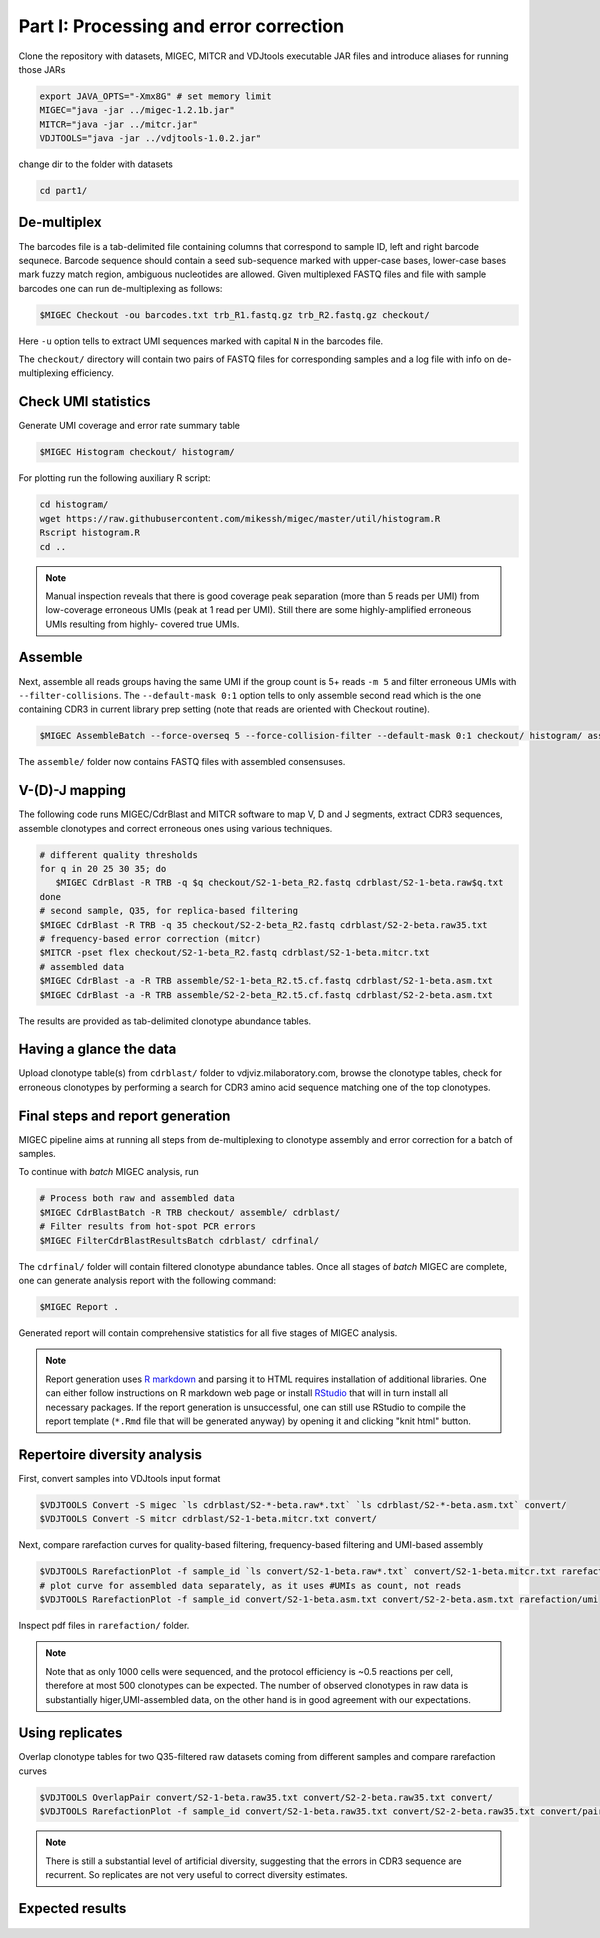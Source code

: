 Part I: Processing and error correction
--------------------------------------

Clone the repository with datasets, MIGEC, MITCR and VDJtools 
executable JAR files and introduce aliases for running those JARs

.. code-block:: bash

    export JAVA_OPTS="-Xmx8G" # set memory limit
    MIGEC="java -jar ../migec-1.2.1b.jar"
    MITCR="java -jar ../mitcr.jar"
    VDJTOOLS="java -jar ../vdjtools-1.0.2.jar"
    
change dir to the folder with datasets

.. code-block:: bash

    cd part1/

De-multiplex
^^^^^^^^^^^^

The barcodes file is a tab-delimited file containing columns that 
correspond to sample ID, left and right barcode sequnece. 
Barcode sequence should contain a seed sub-sequence marked with upper-case bases, 
lower-case bases mark fuzzy match region, ambiguous nucleotides are allowed.
Given multiplexed FASTQ files and file with sample barcodes one 
can run de-multiplexing as follows:

.. code-block:: bash

    $MIGEC Checkout -ou barcodes.txt trb_R1.fastq.gz trb_R2.fastq.gz checkout/

Here ``-u`` option tells to extract UMI sequences marked with 
capital ``N`` in the barcodes file.

The ``checkout/`` directory will contain two pairs of FASTQ 
files for corresponding samples and a log file with info on  
de-multiplexing efficiency.

Check UMI statistics
^^^^^^^^^^^^^^^^^^^^

Generate UMI coverage and error rate summary table

.. code-block:: bash

    $MIGEC Histogram checkout/ histogram/
    
For plotting run the following auxiliary R script:

.. code-block:: bash

    cd histogram/
    wget https://raw.githubusercontent.com/mikessh/migec/master/util/histogram.R
    Rscript histogram.R
    cd ..

.. note::
    Manual inspection reveals that there is good coverage peak 
    separation (more than 5 reads per UMI) from low-coverage 
    erroneous UMIs (peak at 1 read per UMI). Still there are 
    some highly-amplified erroneous UMIs resulting from highly-
    covered true UMIs.

Assemble
^^^^^^^^

Next, assemble all reads groups having the same UMI if the 
group count is 5+ reads ``-m 5`` and filter erroneous UMIs 
with ``--filter-collisions``. The ``--default-mask 0:1`` option 
tells to only assemble second read which is the one containing 
CDR3 in current library prep setting (note that reads are oriented with 
Checkout routine).

.. code-block:: bash

    $MIGEC AssembleBatch --force-overseq 5 --force-collision-filter --default-mask 0:1 checkout/ histogram/ assemble/

The ``assemble/`` folder now contains FASTQ files with assembled consensuses.

V-(D)-J mapping
^^^^^^^^^^^^^^^

The following code runs MIGEC/CdrBlast and MITCR software to map 
V, D and J segments, extract CDR3 sequences, assemble clonotypes 
and correct erroneous ones using various techniques.

.. code-block:: bash

    # different quality thresholds
    for q in 20 25 30 35; do 
       $MIGEC CdrBlast -R TRB -q $q checkout/S2-1-beta_R2.fastq cdrblast/S2-1-beta.raw$q.txt
    done
    # second sample, Q35, for replica-based filtering
    $MIGEC CdrBlast -R TRB -q 35 checkout/S2-2-beta_R2.fastq cdrblast/S2-2-beta.raw35.txt
    # frequency-based error correction (mitcr)
    $MITCR -pset flex checkout/S2-1-beta_R2.fastq cdrblast/S2-1-beta.mitcr.txt
    # assembled data
    $MIGEC CdrBlast -a -R TRB assemble/S2-1-beta_R2.t5.cf.fastq cdrblast/S2-1-beta.asm.txt
    $MIGEC CdrBlast -a -R TRB assemble/S2-2-beta_R2.t5.cf.fastq cdrblast/S2-2-beta.asm.txt
    
The results are provided as tab-delimited clonotype abundance tables.

Having a glance the data
^^^^^^^^^^^^^^^^^^^^^^^^

Upload clonotype table(s) from ``cdrblast/`` folder to vdjviz.milaboratory.com, 
browse the clonotype tables, check for erroneous clonotypes by 
performing a search for CDR3 amino acid sequence matching one of the 
top clonotypes.

Final steps and report generation
^^^^^^^^^^^^^^^^^^^^^^^^^^^^^^^^^

MIGEC pipeline aims at running all steps from de-multiplexing to 
clonotype assembly and error correction for a batch of samples.

To continue with *batch* MIGEC analysis, run 

.. code-block:: bash

   # Process both raw and assembled data
   $MIGEC CdrBlastBatch -R TRB checkout/ assemble/ cdrblast/
   # Filter results from hot-spot PCR errors
   $MIGEC FilterCdrBlastResultsBatch cdrblast/ cdrfinal/
   
The ``cdrfinal/`` folder will contain filtered clonotype abundance tables. 
Once all stages of *batch* MIGEC are complete, one can generate analysis report 
with the following command:

.. code-block:: bash

   $MIGEC Report .
   
Generated report will contain comprehensive statistics for all five stages of MIGEC analysis.

.. note::

   Report generation uses `R markdown <http://rmarkdown.rstudio.com/>`__ and 
   parsing it to HTML requires installation of additional libraries. One can either 
   follow instructions on R markdown web page or install `RStudio <https://www.rstudio.com/>`__ 
   that will in turn install all necessary packages. 
   If the report generation is unsuccessful, one can still use RStudio to 
   compile the report template (``*.Rmd`` file that will be generated anyway) by 
   opening it and clicking "knit html" button.
   
Repertoire diversity analysis
^^^^^^^^^^^^^^^^^^^^^^^^^^^^^

First, convert samples into VDJtools input format

.. code-block:: bash

    $VDJTOOLS Convert -S migec `ls cdrblast/S2-*-beta.raw*.txt` `ls cdrblast/S2-*-beta.asm.txt` convert/
    $VDJTOOLS Convert -S mitcr cdrblast/S2-1-beta.mitcr.txt convert/
    
Next, compare rarefaction curves for quality-based filtering, frequency-based filtering 
and UMI-based assembly

.. code-block:: bash

    $VDJTOOLS RarefactionPlot -f sample_id `ls convert/S2-1-beta.raw*.txt` convert/S2-1-beta.mitcr.txt rarefaction/qual-and-freq
    # plot curve for assembled data separately, as it uses #UMIs as count, not reads
    $VDJTOOLS RarefactionPlot -f sample_id convert/S2-1-beta.asm.txt convert/S2-2-beta.asm.txt rarefaction/umi

Inspect pdf files in ``rarefaction/`` folder.

.. note::
    Note that as only 1000 cells were sequenced, and the protocol 
    efficiency is ~0.5 reactions per cell, therefore at most 500 
    clonotypes can be expected. The number of observed clonotypes in 
    raw data is substantially higer,UMI-assembled data, on the other 
    hand is in good agreement with our expectations.

Using replicates
^^^^^^^^^^^^^^^^

Overlap clonotype tables for two Q35-filtered raw datasets coming 
from different samples and compare rarefaction curves

.. code-block:: bash

   $VDJTOOLS OverlapPair convert/S2-1-beta.raw35.txt convert/S2-2-beta.raw35.txt convert/
   $VDJTOOLS RarefactionPlot -f sample_id convert/S2-1-beta.raw35.txt convert/S2-2-beta.raw35.txt convert/paired.strict.table.txt rarefaction/overlap

.. note::
    There is still a substantial level of artificial diversity, 
    suggesting that the errors in CDR3 sequence are recurrent. 
    So replicates are not very useful to correct diversity 
    estimates.

Expected results
^^^^^^^^^^^^^^^^

.. figure:: _static/images/part1-0.png
    :align: center
    :scale: 50 %        
    :target: _static/examples/migec_summary.html
   
.. figure:: _static/images/part1-1.png
    :align: center
    :scale: 50 %        
    
.. figure:: _static/images/part1-2.png
    :align: center
    :scale: 50 %        

.. figure:: _static/images/part1-3.png
    :align: center
    :scale: 50 %            